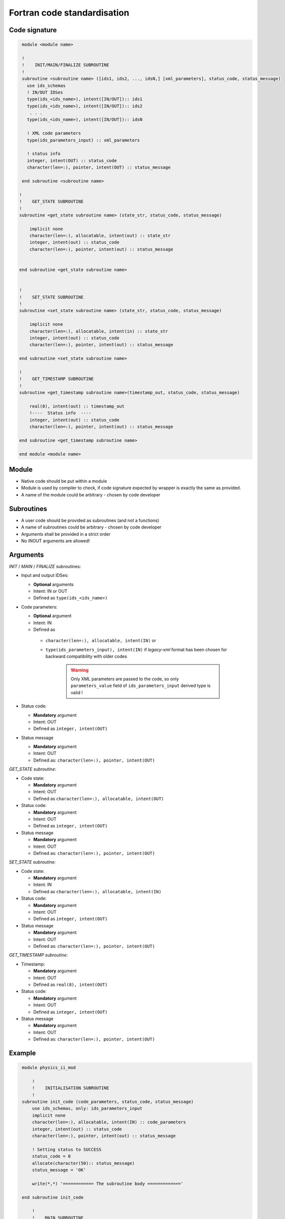 ############################################################
Fortran code standardisation
############################################################


Code signature
########################

.. code-block:: Fortran

     module <module name>

     !
     !    INIT/MAIN/FINALIZE SUBROUTINE
     !
     subroutine <subroutine name> ([ids1, ids2, ..., idsN,] [xml_parameters], status_code, status_message)
       use ids_schemas
       ! IN/OUT IDSes
       type(ids_<ids_name>), intent([IN/OUT]):: ids1
       type(ids_<ids_name>), intent([IN/OUT]):: ids2
        . . .
       type(ids_<ids_name>), intent([IN/OUT]):: idsN

       ! XML code parameters
       type(ids_parameters_input) :: xml_parameters

       ! status info
       integer, intent(OUT) :: status_code
       character(len=:), pointer, intent(OUT) :: status_message

     end subroutine <subroutine name>

    !
    !    GET_STATE SUBROUTINE
    !
    subroutine <get_state subroutine name> (state_str, status_code, status_message)

        implicit none
        character(len=:), allocatable, intent(out) :: state_str
        integer, intent(out) :: status_code
        character(len=:), pointer, intent(out) :: status_message


    end subroutine <get_state subroutine name>


    !
    !    SET_STATE SUBROUTINE
    !
    subroutine <set_state subroutine name> (state_str, status_code, status_message)

        implicit none
        character(len=:), allocatable, intent(in) :: state_str
        integer, intent(out) :: status_code
        character(len=:), pointer, intent(out) :: status_message

    end subroutine <set_state subroutine name>

    !
    !    GET_TIMESTAMP SUBROUTINE
    !
    subroutine <get_timestamp subroutine name>(timestamp_out, status_code, status_message)

        real(8), intent(out) :: timestamp_out
        !----  Status info  ----
        integer, intent(out) :: status_code
        character(len=:), pointer, intent(out) :: status_message

    end subroutine <get_timestamp subroutine name>

    end module <module name>

Module
########################

-  Native code should be put within a module
-  Module is used by compiler to check, if code signature
   expected by wrapper is exactly the same as provided.
-  A name of the module could be arbitrary - chosen by code
   developer

Subroutines
########################
-  A user code should be provided as subroutines (and not a functions)
-  A name of subroutines could be arbitrary - chosen by code developer
-  Arguments shall be provided in a strict order
-  No INOUT arguments are allowed!

Arguments
########################

*INIT* / *MAIN* / *FINALIZE* subroutines:

-  Input and output IDSes:

   -  **Optional** arguments
   -  Intent: IN or OUT
   -  Defined as ``type(ids_<ids_name>)``

-  Code parameters:

   -  **Optional** argument
   -  Intent: IN
   -  Defined as

     - ``character(len=:), allocatable, intent(IN)`` or
     - ``type(ids_parameters_input), intent(IN)`` if `legacy-xml` format has been chosen for backward compatibility with older codes

        .. warning::
           Only XML parameters are passed to the code, so only ``parameters_value`` field
           of ``ids_parameters_input`` derived type is valid !


-  Status code:

   -  **Mandatory**  argument
   -  Intent: OUT
   -  Defined as  ``integer, intent(OUT)``

-  Status message

   -  **Mandatory**  argument
   -  Intent: OUT
   -  Defined as: ``character(len=:), pointer, intent(OUT)``

*GET_STATE subroutine:*

-  Code state:

   -  **Mandatory**  argument
   -  Intent: OUT
   -  Defined as ``character(len=:), allocatable, intent(OUT)``

-  Status code:

   -  **Mandatory**  argument
   -  Intent: OUT
   -  Defined as  ``integer, intent(OUT)``

-  Status message

   -  **Mandatory**\  argument
   -  Intent: OUT
   -  Defined as: ``character(len=:), pointer, intent(OUT)``


*SET_STATE subroutine:*

-  Code state:

   -  **Mandatory**  argument
   -  Intent: IN
   -  Defined as ``character(len=:), allocatable, intent(IN)``

-  Status code:

   -  **Mandatory**  argument
   -  Intent: OUT
   -  Defined as  ``integer, intent(OUT)``

-  Status message

   -  **Mandatory**\  argument
   -  Intent: OUT
   -  Defined as: ``character(len=:), pointer, intent(OUT)``

*GET_TIMESTAMP subroutine:*

-  Timestamp:

   -  **Mandatory**  argument
   -  Intent: OUT
   -  Defined as ``real(8), intent(OUT)``

-  Status code:

   -  **Mandatory**  argument
   -  Intent: OUT
   -  Defined as  ``integer, intent(OUT)``

-  Status message

   -  **Mandatory**\  argument
   -  Intent: OUT
   -  Defined as: ``character(len=:), pointer, intent(OUT)``




Example
########################

.. code-block:: fortran

     module physics_ii_mod

         !
         !    INITIALISATION SUBROUTINE
         !
     subroutine init_code (code_parameters, status_code, status_message)
         use ids_schemas, only: ids_parameters_input
         implicit none
         character(len=:), allocatable, intent(IN) :: code_parameters
         integer, intent(out) :: status_code
         character(len=:), pointer, intent(out) :: status_message

         ! Setting status to SUCCESS
         status_code = 0
         allocate(character(50):: status_message)
         status_message = 'OK'

         write(*,*) '============ The subroutine body ============='

     end subroutine init_code

         !
         !    MAIN SUBROUTINE
         !

     subroutine physics_ii(equilibrium_in, equilibrium_out, code_param, error_flag, error_message)

       use ids_schemas

       ! IN/OUT IDSes
       type(ids_equilibrium):: equilibrium_in, equilibrium_out

       ! code parameters
       character(len=:), allocatable, intent(IN) :: code_param

       ! status info
       integer, intent(out) :: error_flag
       character(len=:), pointer, intent(out) :: error_message

     end subroutine physics_ii

         !
         !    FINALISATION SUBROUTINE
         !
     subroutine clean_up(status_code, status_message)
         implicit none
         integer, intent(out) :: status_code
         character(len=:), pointer, intent(out) :: status_message

         ! Setting status to SUCCESS
         status_code = 0
         allocate(character(50):: status_message)
         status_message = 'OK'

         write(*,*) '============ The subroutine body ============='

     end subroutine clean_up

    !
    !    GET_STATE SUBROUTINE
    !
    subroutine get_code_state (state_str, status_code, status_message)

        implicit none
        character(len=:), allocatable, intent(out) :: state_str
        integer, intent(out) :: status_code
        character(len=:), pointer, intent(out) :: status_message


        ! Setting status to SUCCESS
        status_code = 0
        allocate(character(50):: status_message)
        status_message = 'OK'

         write(*,*) '============ The subroutine body ============='

    end subroutine get_code_state


    !
    !    SET_STATE SUBROUTINE
    !
    subroutine restore_code_state (state_str, status_code, status_message)

        implicit none
        character(len=:), allocatable, intent(in) :: state_str
        integer, intent(out) :: status_code
        character(len=:), pointer, intent(out) :: status_message


        ! Setting status to SUCCESS
        status_code = 0
        allocate(character(50):: status_message)
        status_message = 'OK'

        write(*,*) '============ The subroutine body ============='

    end subroutine restore_code_state

    !
    !    GET TIMESTAMP SUBROUTINE
    !
    subroutine get_timestamp(timestamp_out, status_code, status_message)

        real(8), intent(out) :: timestamp_out
        !----  Status info  ----
        integer, intent(out) :: status_code
        character(len=:), pointer, intent(out) :: status_message

        write(*,*) '============ The subroutine body ============='

    end subroutine get_timestamp


    end module physics_ii_mod


Code packaging
################
A native code written in Fortran should be packed within static Linux library using e.g. ar tool for that purpose.

.. code-block:: console

    ar -cr lib<name>.a <object files *.o list>
    e.g.:
    ar -cr libphysics_ii.a *.o




